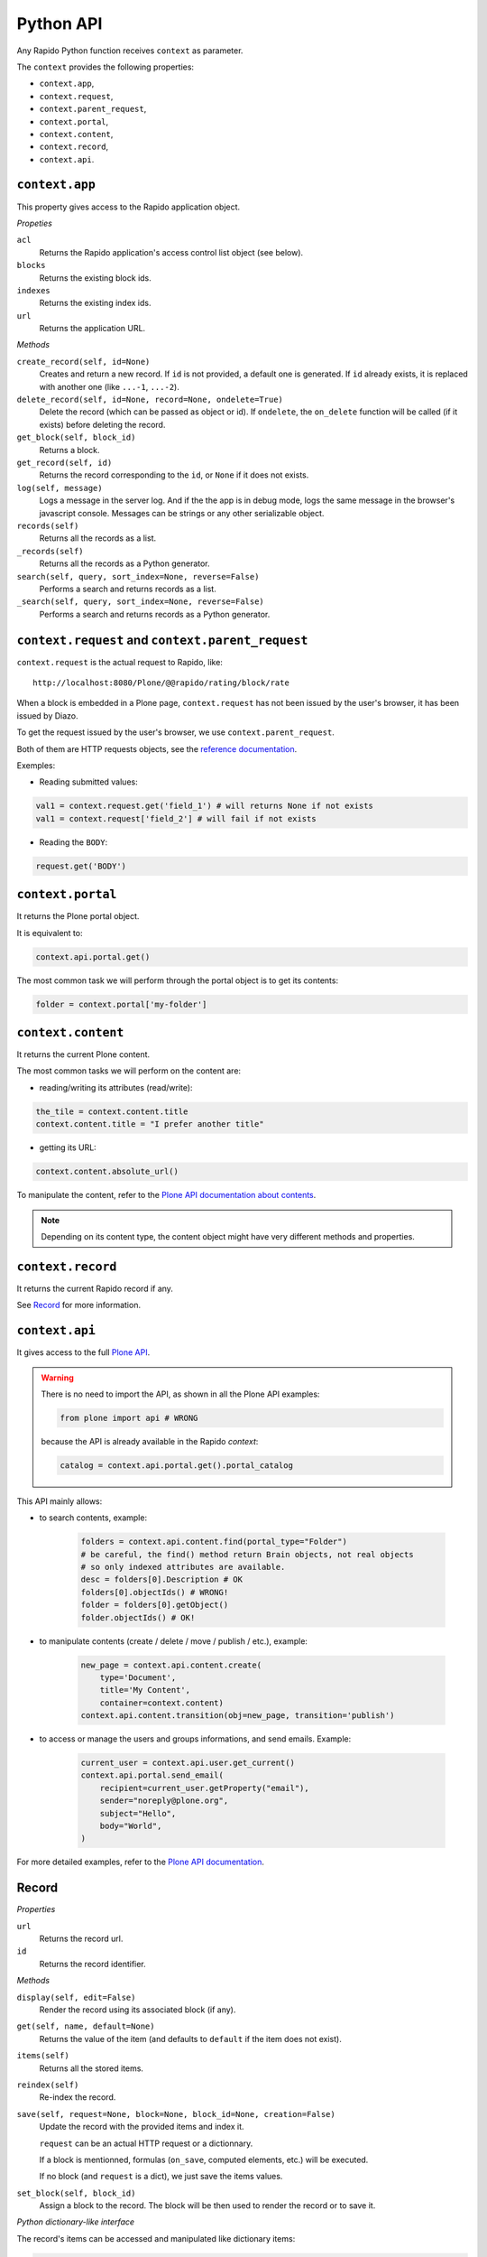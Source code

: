 Python API
==========

Any Rapido Python function receives ``context`` as parameter.

The ``context`` provides the following properties:

- ``context.app``,
- ``context.request``,
- ``context.parent_request``,
- ``context.portal``,
- ``context.content``,
- ``context.record``,
- ``context.api``.

``context.app``
---------------

This property gives access to the Rapido application object.

*Propeties*

``acl``
    Returns the Rapido application's access control list object (see below).

``blocks``
    Returns the existing block ids.

``indexes``
    Returns the existing index ids.

``url``
    Returns the application URL.

*Methods*

``create_record(self, id=None)``
    Creates and return a new record.
    If ``id`` is not provided, a default one is generated.
    If ``id`` already exists, it is replaced with another one (like ``...-1``,
    ``...-2``).

``delete_record(self, id=None, record=None, ondelete=True)``
    Delete the record (which can be passed as object or id).
    If ``ondelete``, the ``on_delete`` function will be called (if it exists)
    before deleting the record.

``get_block(self, block_id)``
    Returns a block.

``get_record(self, id)``
    Returns the record corresponding to the ``id``, or ``None`` if it does not
    exists.

``log(self, message)``
    Logs a message in the server log. And if the the app is in debug mode, logs
    the same message in the browser's javascript console.
    Messages can be strings or any other serializable object.

``records(self)``
    Returns all the records as a list.
    
``_records(self)``
    Returns all the records as a Python generator.

``search(self, query, sort_index=None, reverse=False)``
    Performs a search and returns records as a list.

``_search(self, query, sort_index=None, reverse=False)``
    Performs a search and returns records as a Python generator.

``context.request`` and ``context.parent_request``
--------------------------------------------------

``context.request`` is the actual request to Rapido, like::

    http://localhost:8080/Plone/@@rapido/rating/block/rate

When a block is embedded in a Plone page, ``context.request`` has not been
issued by the user's browser, it has been issued by Diazo.

To get the request issued by the user's browser, we use
``context.parent_request``.

Both of them are HTTP requests objects, see the `reference documentation <http://docs.plone.org/develop/plone/serving/http_request_and_response.html>`_.

Exemples:

- Reading submitted values:

.. code-block:: python

    val1 = context.request.get('field_1') # will returns None if not exists
    val1 = context.request['field_2'] # will fail if not exists

- Reading the ``BODY``:

.. code-block:: python

    request.get('BODY')


``context.portal``
------------------

It returns the Plone portal object.

It is equivalent to:

.. code-block:: python

    context.api.portal.get()

The most common task we will perform through the portal object is to get its contents:

.. code-block:: python

    folder = context.portal['my-folder']

``context.content``
-------------------

It returns the current Plone content.

The most common tasks we will perform on the content are:

- reading/writing its attributes (read/write):

.. code-block:: python

    the_tile = context.content.title
    context.content.title = "I prefer another title"

- getting its URL:

.. code-block:: python

    context.content.absolute_url()

To manipulate the content, refer to the `Plone API documentation about contents <http://docs.plone.org/develop/plone.api/docs/content.html>`_.

.. note ::

    Depending on its content type, the content object might have very different methods and properties.

``context.record``
-------------------

It returns the current Rapido record if any.

See `Record`_ for more information.

``context.api``
---------------

It gives access to the full `Plone API <http://docs.plone.org/develop/plone.api/docs/index.html>`_.

.. warning::

    There is no need to import the API, as shown in all the Plone API examples:

    .. code-block:: python

        from plone import api # WRONG

    because the API is already available in the Rapido `context`:

    .. code-block:: python

        catalog = context.api.portal.get().portal_catalog

This API mainly allows:

- to search contents, example:
    
    .. code-block:: python

        folders = context.api.content.find(portal_type="Folder")
        # be careful, the find() method return Brain objects, not real objects
        # so only indexed attributes are available.
        desc = folders[0].Description # OK
        folders[0].objectIds() # WRONG!
        folder = folders[0].getObject()
        folder.objectIds() # OK!

- to manipulate contents (create / delete / move / publish / etc.), example:

    .. code-block:: python

        new_page = context.api.content.create(
            type='Document',
            title='My Content',
            container=context.content)
        context.api.content.transition(obj=new_page, transition='publish')


- to access or manage the users and groups informations, and send emails. Example:

    .. code-block:: python

        current_user = context.api.user.get_current()
        context.api.portal.send_email(
            recipient=current_user.getProperty("email"),
            sender="noreply@plone.org",
            subject="Hello",
            body="World",
        )

For more detailed examples, refer to the `Plone API documentation <http://docs.plone.org/develop/plone.api/docs/index.html>`_.

Record
------

*Properties*

``url``
    Returns the record url.

``id``
    Returns the record identifier.

*Methods*

``display(self, edit=False)``
    Render the record using its associated block (if any).

``get(self, name, default=None)``
    Returns the value of the item (and defaults to ``default`` if the item does
    not exist).

``items(self)``
    Returns all the stored items.

``reindex(self)``
    Re-index the record.

``save(self, request=None, block=None, block_id=None, creation=False)``
    Update the record with the provided items and index it.

    ``request`` can be an actual HTTP request or a dictionnary.

    If a block is mentionned, formulas (``on_save``, computed elements, etc.)
    will be executed.

    If no block (and ``request`` is a dict), we just save the items values.

``set_block(self, block_id)``
    Assign a block to the record. The block will be then used to render the
    record or to save it.

*Python dictionary-like interface*

The record's items can be accessed and manipulated like dictionary items:

.. code-block:: python

    myrecord['fruit'] = "banana"
    for key in myrecord:
        context.app.log(myrecord[key])
    if 'vegetable' in myrecord:
        del myrecord['fruit']

.. note ::

    When setting an item value, the record is not reindexed.

Access control list
-------------------

.. note ::

    The application access control list can be obtain by ``context.app.acl``.

**Methods**

``current_user(self)``
    Returns the current user id.
    Equivalent to:

.. code-block:: python

    context.api.user.get_current().getUserName()

``current_user_groups(self)``
    Returns the groups the current user belongs to.
    Equivalent to:

.. code-block:: python

    api.user.get_current().getGroups()

``has_access_right(self, access_right)``
    Returns ``True`` if the current user has the specified access right (Rapido
    access rights are ``reader``, ``author``, ``editor``, ``manager``)

``has_role(self, role_id)``
    Returns ``True`` if the current user has the specified role.

``roles(self)``
    Returns the existing roles.
